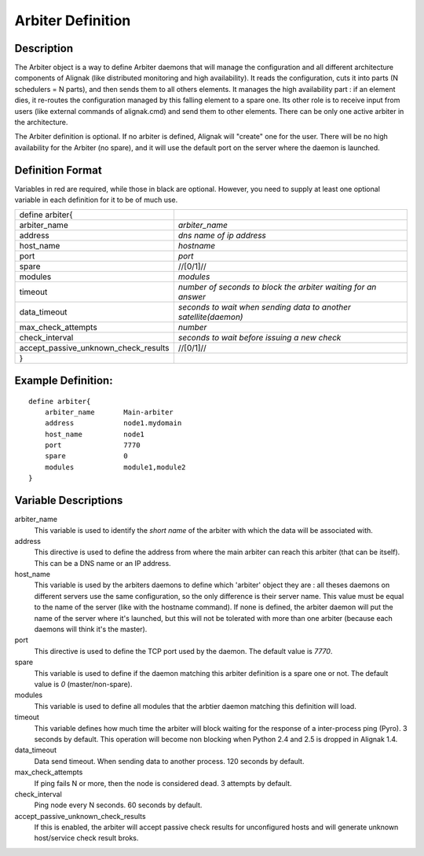 .. _configobjects/arbiter:

===================
Arbiter Definition 
===================


Description 
============

The Arbiter object is a way to define Arbiter daemons that will manage the configuration and all different architecture components of Alignak (like distributed monitoring and high availability). It reads the configuration, cuts it into parts (N schedulers = N parts), and then sends them to all others elements. It manages the high availability part : if an element dies, it re-routes the configuration managed by this falling element to a spare one. Its other role is to receive input from users (like external commands of alignak.cmd) and send them to other elements. There can be only one active arbiter in the architecture.

The Arbiter definition is optional. If no arbiter is defined, Alignak will "create" one for the user. There will be no high availability for the Arbiter (no spare), and it will use the default port on the server where the daemon is launched.


Definition Format 
==================

Variables in red are required, while those in black are optional. However, you need to supply at least one optional variable in each definition for it to be of much use.


==================================== =================================================================
define arbiter{                                                                     
arbiter_name                          *arbiter_name*                                                  
address                               *dns name of ip address*                                        
host_name                             *hostname*                                                      
port                                  *port*                                                          
spare                                 //[0/1]//                                                       
modules                               *modules*                                                       
timeout                               *number of seconds to block the arbiter waiting for an answer*  
data_timeout                          *seconds to wait when sending data to another satellite(daemon)*
max_check_attempts                    *number*                                                        
check_interval                        *seconds to wait before issuing a new check*                    
accept_passive_unknown_check_results  //[0/1]//
}
==================================== =================================================================


Example Definition: 
====================

::

  define arbiter{
      arbiter_name       Main-arbiter
      address            node1.mydomain
      host_name          node1
      port               7770
      spare              0
      modules            module1,module2
  }


Variable Descriptions 
======================

arbiter_name
  This variable is used to identify the *short name* of the arbiter with which the data will be associated with.

address
  This directive is used to define the address from where the main arbiter can reach this arbiter (that can be itself). This can be a DNS name or an IP address.

host_name
  This variable is used by the arbiters daemons to define which 'arbiter' object they are : all theses daemons on different servers use the same configuration, so the only difference is their server name. This value must be equal to the name of the server (like with the hostname command). If none is defined, the arbiter daemon will put the name of the server where it's launched, but this will not be tolerated with more than one arbiter (because each daemons will think it's the master).

port
  This directive is used to define the TCP port used by the daemon. The default value is *7770*.

spare
  This variable is used to define if the daemon matching this arbiter definition is a spare one or not. The default value is *0* (master/non-spare).

modules
  This variable is used to define all modules that the arbtier daemon matching this definition will load.

timeout
  This variable defines how much time the arbiter will block waiting for the response of a inter-process ping (Pyro). 3 seconds by default. This operation will become non blocking when Python 2.4 and 2.5 is dropped in Alignak 1.4.

data_timeout
  Data send timeout. When sending data to another process. 120 seconds by default.

max_check_attempts
  If ping fails N or more, then the node is considered dead. 3 attempts by default.

check_interval
  Ping node every N seconds. 60 seconds by default.

accept_passive_unknown_check_results
  If this is enabled, the arbiter will accept passive check results for unconfigured hosts and will generate unknown host/service check result broks.
